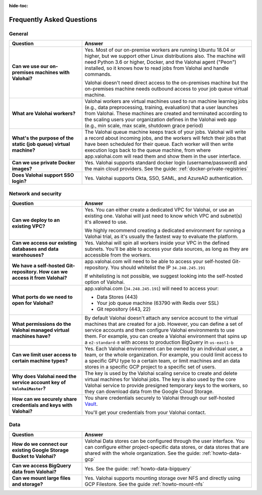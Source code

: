 :hide-toc:

.. meta::
    :description: Frequently asked questions on deploying Valohai to GCP.


Frequently Asked Questions
###########################

General
-----------------------

.. list-table::
   :widths: 30 70
   :header-rows: 1
   :stub-columns: 1

   * - Question
     - Answer
   * - Can we use our on-premises machines with Valohai?
     - Yes. Most of our on-premise workers are running Ubuntu 18.04 or higher, but we support other Linux distributions also. The machine will need Python 3.6 or higher, Docker, and the Valohai agent ("Peon") installed, so it knows how to read jobs from Valohai and handle commands.
      
       Valohai doesn't need direct access to the on-premises machine but the on-premises machine needs outbound access to your job queue virtual machine.
   * - What are Valohai workers?
     - Valohai workers are virtual machines used to run machine learning jobs (e.g., data preprocessing, training, evaluation) that a user launches from Valohai. These machines are created and terminated according to the scaling users your organization defines in the Valohai web app (e.g., min scale, max scale, shutdown grace period)
   * - What's the purpose of the static (job queue) virtual machine?
     - The Valohai queue machine keeps track of your jobs. Valohai will write a record about incoming jobs, and the workers will fetch their jobs that have been scheduled for their queue. Each worker will then write execution logs back to the queue machine, from where app.valohai.com will read them and show them in the user interface.
   * - Can we use private Docker images?
     - Yes. Valohai supports standard docker login (username/password) and the main cloud providers. See the guide: :ref:`docker-private-registries`
   * - Does Valohai support SSO login?
     - Yes. Valohai supports Okta, SSO, SAML, and AzureAD authentication.

Network and security
-----------------------

.. list-table::
   :widths: 30 70
   :header-rows: 1
   :stub-columns: 1

   * - Question
     - Answer
   * - Can we deploy to an existing VPC?
     - Yes. You can either create a dedicated VPC for Valohai, or use an existing one. Valohai will just need to know which VPC and subnet(s) it's allowed to use.

       We highly recommend creating a dedicated environment for running a Valohai trial, as it's usually the fastest way to evaluate the platform. 
   * - Can we access our existing databases and data warehouses?
     - Yes. Valohai will spin all workers inside your VPC in the defined subnets. You'll be able to access your data sources, as long as they are accessible from the workers.
   * - We have a self-hosted Git-repository. How can we access it from Valohai?
     - app.valohai.com will need to be able to access your self-hosted Git-repository. You should whitelist the IP ``34.248.245.191``

       If whitelisting is not possible, we suggest looking into the self-hosted option of Valohai.
   * - What ports do we need to open for Valohai?
     - app.valohai.com (``34.248.245.191``) will need to access your:
     
       * Data Stores (443)
       * Your job queue machine (63790 with Redis over SSL)
       * Git repository (443, 22)
   * - What permissions do the Valohai managed virtual machines have?
     - By default Valohai doesn't attach any service account to the virtual machines that are created for a job. However, you can define a set of service accounts and then configure Valohai environments to use them. For example, you can create a Valohai environment that spins up a ``e2-standard-8`` with access to production BigQuery in  ``us-east1-b``
   * - Can we limit user access to certain machine types?
     - Yes. Each Valohai environment can be owned by an individual user, a team, or the whole organization. For example, you could limit access to a specific GPU type to a certain team, or limit machines and an data stores in a specific GCP project to a specific set of users.
   * - Why does Valohai need the service account key of ``ValohaiMaster``?
     - The key is used by the Valohai scaling service to create and delete virtual machines for Valohai jobs. The key is also used by the core Valohai service to provide presigned temporary keys to the workers, so they can download data from the Google Cloud Storage.
   * - How can we securely share credentials and keys with Valohai?
     - You share credentials securely to Valohai through our self-hosted `Vault <https://www.vaultproject.io/>`_.
     
       You'll get your credentials from your Valohai contact.


Data
-----

.. list-table::
   :widths: 30 70
   :header-rows: 1
   :stub-columns: 1

   * - Question
     - Answer
   * - How do we connect our existing Google Storage Bucket to Valohai?
     - Valohai Data stores can be configured through the user interface. You can configure either project-specific data stores, or data stores that are shared with the whole organization. See the guide: :ref:`howto-data-gcp`
   * - Can we access BigQuery data from Valohai? 
     - Yes. See the guide: :ref:`howto-data-bigquery`
   * - Can we mount large files and storage?
     - Yes. Valohai supports mounting storage over NFS and directly using GCP Filestore. See the guide :ref:`howto-mount-nfs`
